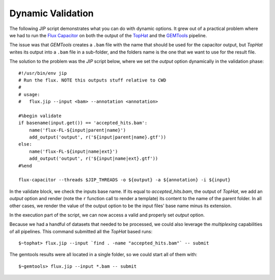 Dynamic Validation
==================
The following JIP script demonstrates what you can do with dynamic options. It
grew out of a practical problem where we had to run the `Flux Capacitor
<http://sammeth.net/confluence/display/FLUX/Home>`_ on both the output
of the `TopHat <http://tophat.cbcb.umd.edu/>`_ and the `GEMTools 
<http://gemtools.github.io>`_ pipeline.

The issue was that *GEMTools* creates a ``.bam`` file with the name that
should be used for the capacitor output, but *TopHat* writes its output
into a ``.bam`` file in a sub-folder, and the folders name is the one that
we want to use for the result file. 

The solution to the problem was the *JIP* script below, where we set the 
*output* option dynamically in the validation phase::

    #!/usr/bin/env jip
    # Run the flux. NOTE this outputs stuff relative to CWD
    #
    # usage:
    #   flux.jip --input <bam> --annotation <annotation>

    #%begin validate
    if basename(input.get()) == 'accepted_hits.bam':
        name('flux-FL-${input|parent|name}')
        add_output('output', r('${input|parent|name}.gtf'))
    else:
        name('flux-FL-${input|name|ext}')
        add_output('output', r('${input|name|ext}.gtf'))
    #%end

    flux-capacitor --threads $JIP_THREADS -o ${output} -a ${annotation} -i ${input}

In the validate block, we check the inputs base name. If its equal to 
*accepted_hits.bam*, the output of *TopHat*, we add an *output* option and 
render (note the ``r`` function call to render a template) its content to 
the name of the parent folder. In all other cases, we render the value of the
output option to be the input files' base name minus its extension. 

In the execution part of the script, we can now access a valid and properly 
set *output* option. 

Because we had a handful of datasets that needed to be processed, we could also
leverage the *multiplexing* capabilities of all pipelines. This command
submitted all the *TopHat* based runs::

    $~tophat> flux.jip --input `find . -name "accepted_hits.bam"` -- submit

The gemtools results were all located in a single folder, so we could start
all of them with::

    $~gemtools> flux.jip --input *.bam -- submit
